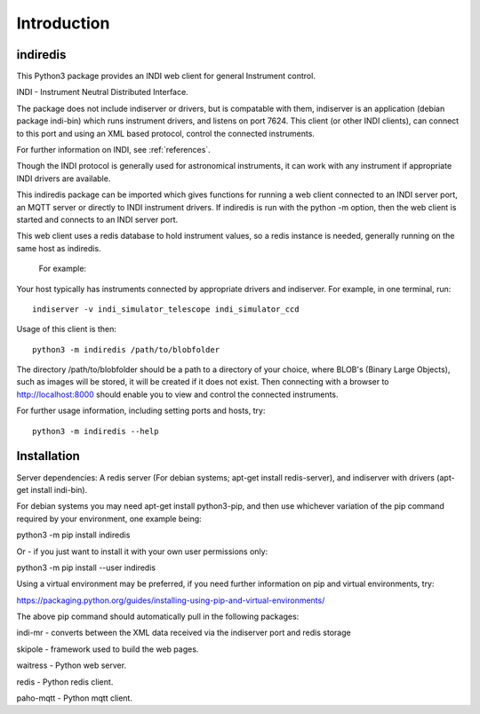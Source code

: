 Introduction
============


indiredis
^^^^^^^^^

This Python3 package provides an INDI web client for general Instrument control.

INDI - Instrument Neutral Distributed Interface.

The package does not include indiserver or drivers, but is compatable with them, indiserver is an application (debian package indi-bin) which runs instrument drivers, and listens on port 7624. This client (or other INDI clients), can connect to this port and using an XML based protocol, control the connected instruments.

For further information on INDI, see :ref:`references`.

Though the INDI protocol is generally used for astronomical instruments, it can work with any instrument if appropriate INDI drivers are available.

This indiredis package can be imported which gives functions for running a web client connected to an INDI server port, an MQTT server or directly to INDI instrument drivers. If indiredis is run with the python -m option, then the web client is started and connects to an INDI server port.

This web client uses a redis database to hold instrument values, so a redis instance is needed, generally running on the same host as indiredis.

 For example:

Your host typically has instruments connected by appropriate drivers and indiserver. For example, in one terminal, run::

    indiserver -v indi_simulator_telescope indi_simulator_ccd

Usage of this client is then::

    python3 -m indiredis /path/to/blobfolder


The directory /path/to/blobfolder should be a path to a directory of your choice, where BLOB's (Binary Large Objects), such as images will be stored, it will be created if it does not exist. Then connecting with a browser to http://localhost:8000 should enable you to view and control the connected instruments.

For further usage information, including setting ports and hosts, try::

    python3 -m indiredis --help


Installation
^^^^^^^^^^^^

Server dependencies: A redis server (For debian systems; apt-get install redis-server), and indiserver with drivers (apt-get install indi-bin).

For debian systems you may need apt-get install python3-pip, and then use whichever variation of the pip command required by your environment, one example being:

python3 -m pip install indiredis

Or - if you just want to install it with your own user permissions only:

python3 -m pip install --user indiredis

Using a virtual environment may be preferred, if you need further information on pip and virtual environments, try:

https://packaging.python.org/guides/installing-using-pip-and-virtual-environments/

The above pip command should automatically pull in the following packages:

indi-mr - converts between the XML data received via the indiserver port and redis storage

skipole - framework used to build the web pages.

waitress - Python web server.

redis - Python redis client.

paho-mqtt - Python mqtt client.

